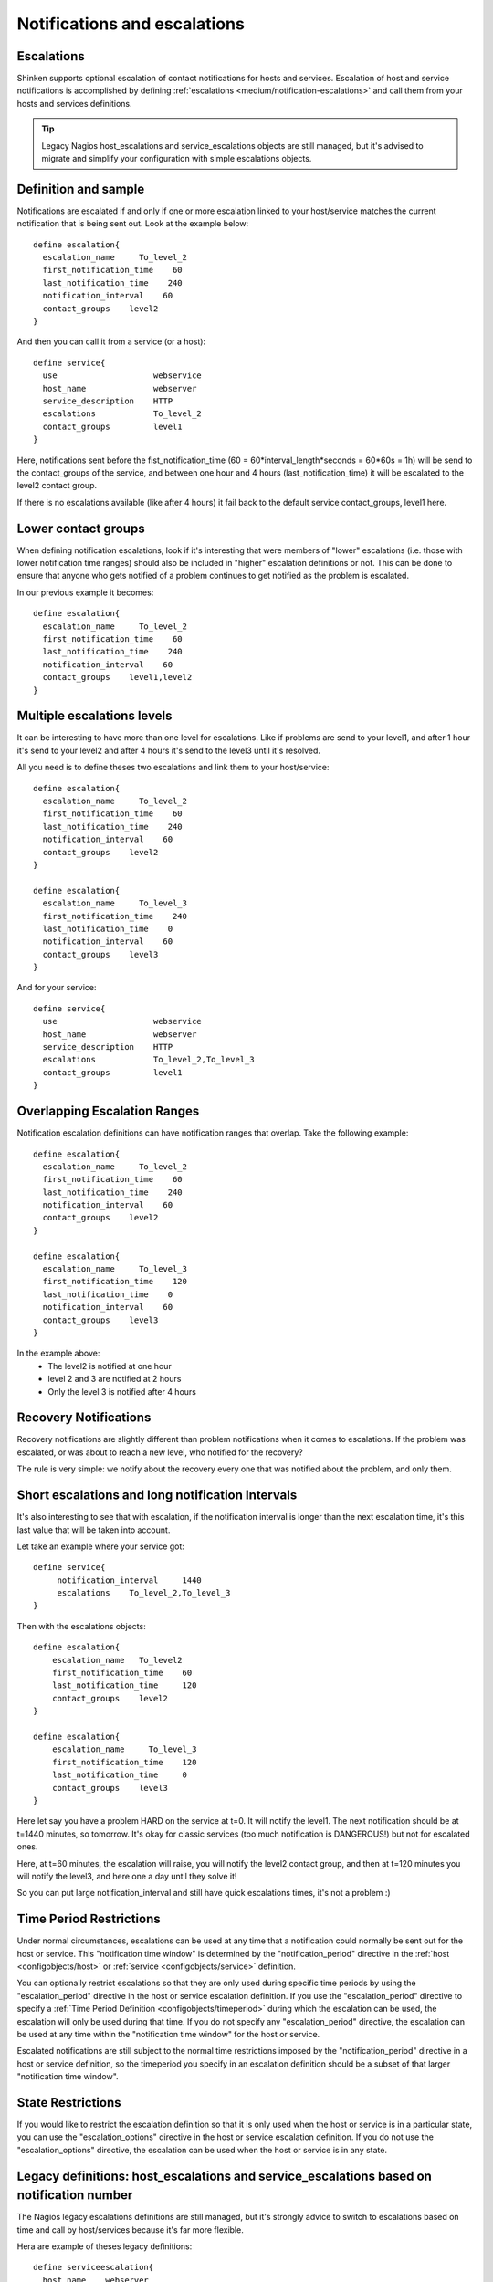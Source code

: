 .. _medium/notification-escalations:

==============================
Notifications and escalations
==============================


Escalations 
============

.. image:: /_static/images///official/images/objects-contacts.png
   :scale: 90 %

Shinken supports optional escalation of contact notifications for hosts and services. Escalation of host and service notifications is accomplished by defining :ref:`escalations <medium/notification-escalations>` and call them from your hosts and services definitions.

.. tip::  Legacy Nagios host_escalations and service_escalations objects are still managed, but it's advised to migrate and simplify your configuration with simple escalations objects.


Definition and sample 
======================

Notifications are escalated if and only if one or more escalation linked to your host/service matches the current notification that is being sent out. Look at the example below:
  
 

::

  define escalation{
    escalation_name     To_level_2
    first_notification_time    60
    last_notification_time    240
    notification_interval    60
    contact_groups    level2
  }
  
  
And then you can call it from a service (or a host):
  

::

  define service{
    use                    webservice
    host_name              webserver
    service_description    HTTP
    escalations            To_level_2
    contact_groups         level1
  }
  
  
Here, notifications sent before the fist_notification_time (60 = 60*interval_length*seconds = 60*60s = 1h) will be send to the contact_groups of the service, and between one hour and 4 hours (last_notification_time) it will be escalated to the level2 contact group.

If there is no escalations available (like after 4 hours) it fail back to the default service contact_groups, level1 here.


Lower contact groups 
=====================

When defining notification escalations, look if it's interesting that were members of "lower" escalations (i.e. those with lower notification time ranges) should also be included in "higher" escalation definitions or not. This can be done to ensure that anyone who gets notified of a problem continues to get notified as the problem is escalated.

In our previous example it becomes:
  
 

::

  define escalation{
    escalation_name     To_level_2
    first_notification_time    60
    last_notification_time    240
    notification_interval    60
    contact_groups    level1,level2
  }
  


Multiple escalations levels 
============================

It can be interesting to have more than one level for escalations. Like if problems are send to your level1, and after 1 hour it's send to your level2 and after 4 hours it's send to the level3 until it's resolved.

All you need is to define theses two escalations and link them to your host/service:
  
 

::

  define escalation{
    escalation_name     To_level_2
    first_notification_time    60
    last_notification_time    240
    notification_interval    60
    contact_groups    level2
  }
  
  define escalation{
    escalation_name     To_level_3
    first_notification_time    240
    last_notification_time    0
    notification_interval    60
    contact_groups    level3
  }
  
  
And for your service:
  

::

  define service{
    use                    webservice
    host_name              webserver
    service_description    HTTP
    escalations            To_level_2,To_level_3
    contact_groups         level1
  }
  


Overlapping Escalation Ranges 
==============================

Notification escalation definitions can have notification ranges that overlap. Take the following example:
  


::

  define escalation{
    escalation_name     To_level_2
    first_notification_time    60
    last_notification_time    240
    notification_interval    60
    contact_groups    level2
  }
  
  define escalation{
    escalation_name     To_level_3
    first_notification_time    120
    last_notification_time    0
    notification_interval    60
    contact_groups    level3
  }
  
  
In the example above:
  * The level2 is notified at one hour
  * level 2 and 3 are notified at 2 hours
  * Only the level 3 is notified after 4 hours


Recovery Notifications 
=======================

Recovery notifications are slightly different than problem notifications when it comes to escalations. If the problem was escalated, or was about to reach a new level, who notified for the recovery?

The rule is very simple: we notify about the recovery every one that was notified about the problem, and only them.


Short escalations and long notification Intervals 
==================================================

It's also interesting to see that with escalation, if the notification interval is longer than the next escalation time, it's this last value that will be taken into account.

Let take an example where your service got:

  

::

  define service{
       notification_interval     1440
       escalations    To_level_2,To_level_3
  }
  
Then with the escalations objects:
  

::

  define escalation{
      escalation_name   To_level2
      first_notification_time    60
      last_notification_time     120
      contact_groups    level2
  }
  
  define escalation{
      escalation_name     To_level_3
      first_notification_time    120
      last_notification_time     0
      contact_groups    level3
  }


Here let say you have a problem HARD on the service at t=0. It will notify the level1. The next notification should be at t=1440 minutes, so tomorrow. It's okay for classic services (too much notification is DANGEROUS!) but not for escalated ones.

Here, at t=60 minutes, the escalation will raise, you will notify the level2 contact group, and then at t=120 minutes you will notify the level3, and here one a day until they solve it!

So you can put large notification_interval and still have quick escalations times, it's not a problem :)


Time Period Restrictions 
=========================

Under normal circumstances, escalations can be used at any time that a notification could normally be sent out for the host or service. This "notification time window" is determined by the "notification_period" directive in the :ref:`host <configobjects/host>` or :ref:`service <configobjects/service>` definition.

You can optionally restrict escalations so that they are only used during specific time periods by using the "escalation_period" directive in the host or service escalation definition. If you use the "escalation_period" directive to specify a :ref:`Time Period Definition <configobjects/timeperiod>` during which the escalation can be used, the escalation will only be used during that time. If you do not specify any "escalation_period" directive, the escalation can be used at any time within the "notification time window" for the host or service.

Escalated notifications are still subject to the normal time restrictions imposed by the "notification_period" directive in a host or service definition, so the timeperiod you specify in an escalation definition should be a subset of that larger "notification time window".


State Restrictions 
===================

If you would like to restrict the escalation definition so that it is only used when the host or service is in a particular state, you can use the "escalation_options" directive in the host or service escalation definition. If you do not use the "escalation_options" directive, the escalation can be used when the host or service is in any state.


Legacy definitions: host_escalations and service_escalations based on notification number 
==========================================================================================

The Nagios legacy escalations definitions are still managed, but it's strongly advice to switch to escalations based on time and call by host/services because it's far more flexible.

Hera are example of theses legacy definitions:


::

  define serviceescalation{
    host_name    webserver
    service_description    HTTP
    first_notification    3
    last_notification    5
    notification_interval    45
    contact_groups    nt-admins,managers
  }
  
  define hostescalation{
    host_name    webserver
    first_notification    6
    last_notification    0
    notification_interval    60
    contact_groups    nt-admins,managers,everyone
  }
  
  
It's based on notification number to know if the escalation should be raised or not. Remember that with this form you cannot mix long notification_interval and short escalations time!
